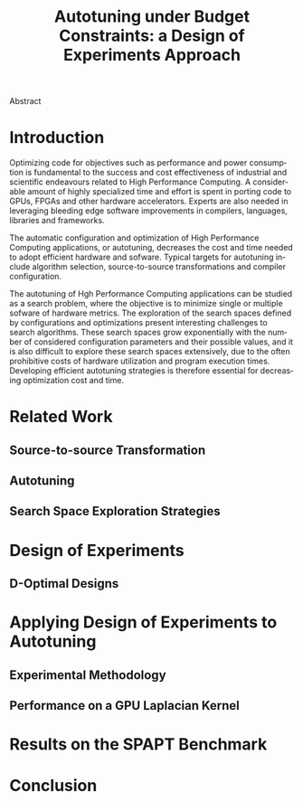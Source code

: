 # -*- mode: org -*-
# -*- coding: utf-8 -*-
#+STARTUP: overview indent inlineimages logdrawer
#+TITLE: Autotuning under Budget Constraints: a Design of Experiments Approach
#+LANGUAGE:    en
#+TAGS: noexport(n) Stats(S)
#+TAGS: Teaching(T) R(R) OrgMode(O) Python(P)
#+TAGS: Book(b) DOE(D) Code(C) NODAL(N) FPGA(F) Autotuning(A) Arnaud(r)
#+TAGS: DataVis(v) PaperReview(W)
#+EXPORT_SELECT_TAGS: Blog
#+OPTIONS:   H:3 num:t toc:nil \n:nil @:t ::t |:t ^:t -:t f:t *:t <:t
#+OPTIONS:   TeX:t LaTeX:nil skip:nil d:nil todo:t pri:nil tags:not-in-toc
#+EXPORT_SELECT_TAGS: export
#+EXPORT_EXCLUDE_TAGS: noexport
#+COLUMNS: %25ITEM %TODO %3PRIORITY %TAGS
#+SEQ_TODO: TODO(t!) STARTED(s!) WAITING(w@) APPT(a!) | DONE(d!) CANCELLED(c!) DEFERRED(f!)

#+LATEX_CLASS: org-ieeetran
#+LATEX_CLASS_OPTIONS: [conference]
#+LATEX_HEADER: \usepackage{graphicx}
#+LATEX_HEADER: \usepackage{amssymb}
#+LATEX_HEADER: \usepackage{amsmath}
#+LATEX_HEADER: \usepackage{xcolor}
#+LATEX_HEADER: \usepackage{url}
#+LATEX_HEADER: \usepackage{listings}
#+LATEX_HEADER: \usepackage[utf8]{inputenc}
#+LATEX_HEADER: \usepackage[english]{babel}
#+LATEX_HEADER: \usepackage{multirow}
#+LATEX_HEADER: \usepackage{textcomp}
#+LATEX_HEADER: \usepackage{caption}
#+LATEX_HEADER: \usepackage{hyperref}
#+LATEX_HEADER: \usepackage{booktabs}
#+LATEX_HEADER: \usepackage{array}
#+LATEX_HEADER: \usepackage{relsize}
#+LATEX_HEADER: \usepackage{bm}
#+LATEX_HEADER: \usepackage{wasysym}
#+LATEX_HEADER: \usepackage{ragged2e}
#+LATEX_HEADER: \renewcommand*{\UrlFont}{\ttfamily\smaller\relax}

#+LATEX_HEADER: \author{\IEEEauthorblockN{Pedro Bruel\IEEEauthorrefmark{1}\IEEEauthorrefmark{2},
#+LATEX_HEADER: Arnaud Legrand\IEEEauthorrefmark{1},
#+LATEX_HEADER: Brice Videau\IEEEauthorrefmark{1} and
#+LATEX_HEADER: Alfredo Goldman\IEEEauthorrefmark{2}}
#+LATEX_HEADER: \IEEEauthorblockA{\IEEEauthorrefmark{1}Univ. Grenoble Alpes, CNRS, INRIA, LIG - Grenoble, France\\
#+LATEX_HEADER: Email: \{arnaud.legrand, brice.videau\}@imag.fr}
#+LATEX_HEADER: \IEEEauthorblockA{\IEEEauthorrefmark{2}Univ. of São Paulo - São Paulo, Brazil\\
#+LATEX_HEADER: Email: \{phrb,gold\}@ime.usp.br}}

#+LATEX: \begin{abstract}
Abstract
#+LATEX: \end{abstract}

* Arnaud's Draft                                                   :noexport:
** Intro
** Context
- HPC, optimizing code is a nightmare although very important gains
  can be expected when one can afford an expert to work on it.
- Typical techniques are source-to-source transformation + compiler
  flag optimization
- Even when automatic, this optimization can be very time consumming
  (costly experiments + curse of dimensionality).
** Related Work
*** Source-to-source transformation
*** Auto-tuning frameworks
*** Exploration Strategies
** Statement
- Generic Meta-Heuristics (GAs, Simulated Annealing, Tabu Search) do
  not exploit well specific properties of the problem and require very
  large amount of measurements.
- Classical Mathematical Optimization techniques (gradient, surrogate,
  ...) are ineffective in this context as the geometry is far more
  complicated than what can be found in maths textbooks
- Fully automatic ML make sense to model and predict important factors
  but typically require a large amount of data to be effective as the
  class of underlying models is generally very large.
- In many settings a naive uniform random sampling strategy works just
  as well as other methods.
- None of the above methods really brings exploitable knowledge
  allowing to decide whether further exploration may be useful.
** Proposal
Sequential approach, using D-optimal designs. Requires a model
(ideally provided by an expert) which is iteratively refined.
*** D-optimal designs in a nutshell
- Explanations of DoE + Simple illustration
- Analysis strategy (aov, lm)
- Allows a global overview and to detect the main factors right away
  to focus on the most promising parts of the subspace
- This assumes that there is a global geometry of the problem that can
  be exploited despite the roughness of the local geometry. This
  assumption may be wrong but is likely to go detected.
*** General Method in the context of auto-tuning
Ideally, human in the loop but for the sake of a general performance
evaluation, we had to automate it.
** Performance Evaluation
*** Experimental Methodology
G5K, database, RR, R + julia +...
*** Working out a simple example in details: a Laplacian Kernel
Laplacian Kernel on a GPU + BOAST
*** Evaluation on the ??? benchmark suite
ORIO
** Conclusion and Future Work
- DoE based strategy
- Revealed impressively effective for the Laplacian kernel.
- Not as impressive on the other benchmarks but despite their general
  use, it apears that little gain can be expected. In any cases, our
  approach produces at least as good results with far fewer measurements.
- Future work:
  - Other benchmarks
  - source-to-source + compiler flags
  - connexion with online learning


* Introduction
Optimizing code for objectives such as performance and power consumption is
fundamental to the success and cost effectiveness of industrial and scientific
endeavours related to High Performance Computing. A considerable amount of
highly specialized time and effort is spent in porting code to GPUs, FPGAs and
other hardware accelerators. Experts are also needed in leveraging bleeding edge
software improvements in compilers, languages, libraries and frameworks.

The automatic configuration and optimization of High Performance Computing
applications, or autotuning, decreases the cost and time needed to adopt
efficient hardware and sofware. Typical targets for autotuning include algorithm
selection, source-to-source transformations and compiler configuration.

The autotuning of Hgh Performance Computing applications can be studied as a
search problem, where the objective is to minimize single or multiple sofware of
hardware metrics. The exploration of the search spaces defined by configurations
and optimizations present interesting challenges to search algorithms. These
search spaces grow exponentially with the number of considered configuration
parameters and their possible values, and it is also difficult to explore these
search spaces extensively, due to the often prohibitive costs of hardware
utilization and program execution times. Developing efficient autotuning
strategies is therefore essential for decreasing optimization cost and time.

* Related Work
** Source-to-source Transformation
** Autotuning
** Search Space Exploration Strategies

* Design of Experiments
** D-Optimal Designs

* Applying Design of Experiments to Autotuning

** Experimental Methodology
** Performance on a GPU Laplacian Kernel

* Results on the SPAPT Benchmark

* Conclusion
